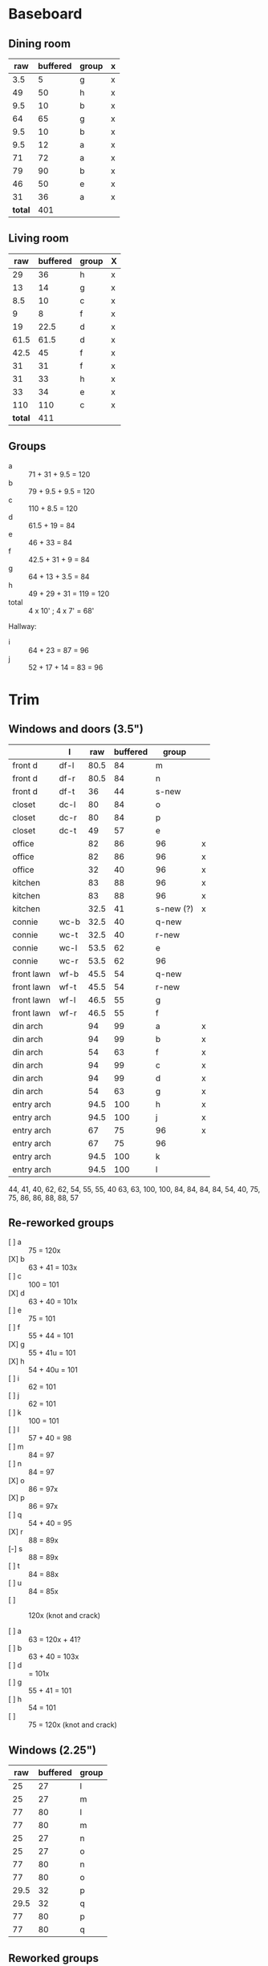 * Baseboard

** Dining room

|     raw | buffered | group | x |
|---------+----------+-------+---|
|     3.5 |        5 | g     | x |
|      49 |       50 | h     | x |
|     9.5 |       10 | b     | x |
|      64 |       65 | g     | x |
|     9.5 |       10 | b     | x |
|     9.5 |       12 | a     | x |
|      71 |       72 | a     | x |
|      79 |       90 | b     | x |
|      46 |       50 | e     | x |
|      31 |       36 | a     | x |
|---------+----------+-------+---|
| *total* |      401 |       |   |
   #+TBLFM: $1=34-3.5::$2=vsum(@2..@-1)

** Living room

|     raw | buffered | group | X |
|---------+----------+-------+---|
|      29 |       36 | h     | x |
|      13 |       14 | g     | x |
|     8.5 |       10 | c     | x |
|       9 |        8 | f     | x |
|      19 |     22.5 | d     | x |
|    61.5 |     61.5 | d     | x |
|    42.5 |       45 | f     | x |
|      31 |       31 | f     | x |
|      31 |       33 | h     | x |
|      33 |       34 | e     | x |
|     110 |      110 | c     | x |
|---------+----------+-------+---|
| *total* |      411 |       |   |
   #+TBLFM: $1=32-3.5::$2=vsum(@2..@-1)

** Groups

- a :: 71 + 31 + 9.5 = 120
- b :: 79 + 9.5 + 9.5 = 120
- c :: 110 + 8.5 = 120
- d :: 61.5 + 19 = 84
- e :: 46 + 33 = 84
- f :: 42.5 + 31 + 9 = 84
- g :: 64 + 13 + 3.5 = 84
- h :: 49 + 29 + 31 = 119 = 120
- total :: 4 x 10' ; 4 x 7' = 68'

Hallway:
- i :: 64 + 23 = 87 = 96
- j :: 52 + 17 + 14 = 83 = 96

* Trim
** Windows and doors (3.5")
|            | l    |  raw | buffered | group     |   |
|------------+------+------+----------+-----------+---|
| front d    | df-l | 80.5 |       84 | m         |   |
| front d    | df-r | 80.5 |       84 | n         |   |
| front d    | df-t |   36 |       44 | s-new     |   |
| closet     | dc-l |   80 |       84 | o         |   |
| closet     | dc-r |   80 |       84 | p         |   |
| closet     | dc-t |   49 |       57 | e         |   |
| office     |      |   82 |       86 | 96        | x |
| office     |      |   82 |       86 | 96        | x |
| office     |      |   32 |       40 | 96        | x |
| kitchen    |      |   83 |       88 | 96        | x |
| kitchen    |      |   83 |       88 | 96        | x |
| kitchen    |      | 32.5 |       41 | s-new (?) | x |
|------------+------+------+----------+-----------+---|
| connie     | wc-b | 32.5 |       40 | q-new     |   |
| connie     | wc-t | 32.5 |       40 | r-new     |   |
| connie     | wc-l | 53.5 |       62 | e         |   |
| connie     | wc-r | 53.5 |       62 | 96        |   |
| front lawn | wf-b | 45.5 |       54 | q-new     |   |
| front lawn | wf-t | 45.5 |       54 | r-new     |   |
| front lawn | wf-l | 46.5 |       55 | g         |   |
| front lawn | wf-r | 46.5 |       55 | f         |   |
|------------+------+------+----------+-----------+---|
| din arch   |      |   94 |       99 | a         | x |
| din arch   |      |   94 |       99 | b         | x |
| din arch   |      |   54 |       63 | f         | x |
| din arch   |      |   94 |       99 | c         | x |
| din arch   |      |   94 |       99 | d         | x |
| din arch   |      |   54 |       63 | g         | x |
| entry arch |      | 94.5 |      100 | h         | x |
| entry arch |      | 94.5 |      100 | j         | x |
| entry arch |      |   67 |       75 | 96        | x |
| entry arch |      |   67 |       75 | 96        |   |
| entry arch |      | 94.5 |      100 | k         |   |
| entry arch |      | 94.5 |      100 | l         |   |
|------------+------+------+----------+-----------+---|

44, 41, 40, 62, 62, 54, 55, 55, 40
63, 63, 100, 100, 84, 84, 84, 84,
54, 40, 75, 75, 86, 86, 88, 88, 57

** Re-reworked groups

- [ ] a :: 75 = 120x
- [X] b :: 63 + 41 = 103x
- [ ] c :: 100 = 101
- [X] d :: 63 + 40 = 101x
- [ ] e :: 75 = 101
- [ ] f :: 55 + 44 = 101 
- [X] g :: 55 + 41u = 101 
- [X] h :: 54 + 40u = 101
- [ ] i :: 62 = 101
- [ ] j :: 62 = 101
- [ ] k :: 100 = 101
- [ ] l :: 57 + 40 = 98
- [ ] m :: 84 = 97
- [ ] n :: 84 = 97
- [X] o :: 86 = 97x
- [X] p :: 86 = 97x
- [ ] q :: 54 + 40 = 95
- [X] r :: 88 = 89x
- [-] s :: 88 = 89x
- [ ] t :: 84 = 88x
- [ ] u :: 84 = 85x
- [ ] :: 120x (knot and crack)

- [ ] a :: 63 = 120x + 41?
- [ ] b :: 63 + 40 = 103x
- [ ] d ::  = 101x
- [ ] g :: 55 + 41 = 101 
- [ ] h :: 54 = 101
- [ ] :: 75 = 120x (knot and crack)


** Windows (2.25")

|  raw | buffered | group |
|------+----------+-------|
|   25 |       27 | l     |
|   25 |       27 | m     |
|   77 |       80 | l     |
|   77 |       80 | m     |
|   25 |       27 | n     |
|   25 |       27 | o     |
|   77 |       80 | n     |
|   77 |       80 | o     |
| 29.5 |       32 | p     |
| 29.5 |       32 | q     |
|   77 |       80 | p     |
|   77 |       80 | q     |


** Reworked groups

- [X] a :: 99 = 120
- [X] b :: 99 = 120
- [X] c :: 99 = 120
- [X] d :: 99 = 120 
- [X] h :: 100 = 120
- [X] j :: 100 = 120
- [ ] e :: 62 + 57 = 119 = 120
- [ ] f :: 63 + 55 = 118 = 120
- [ ] g :: 63 + 55 = 118 = 120 
- [ ] i :: 120 (knot and crack)
- [ ] k :: 100 = 120
- [ ] l :: 100 = 120
- [ ] m :: 7
- [ ] n :: 7
- [ ] o :: 7
- [ ] p :: 7
- [ ] q :: 54 + 40 = 94 = 96
- [ ] r :: 54 + 40 = 94 = 96
- [ ] s :: 44 + 41 = 85 = 96

Arches will require: 15 x 8': $276


* Doors

- Height (floor to top corner): 85in
- Width (corner to corner): 39in
- Doors: entry, dining/office x 2, dining/kitchen, office closet, entry
  closet (55in wide)

~1275in or ~108 ft

* Grand Total

| type    | length | cost/ft |   sub |
|---------+--------+---------+-------|
| base    |     90 |    1.55 | 139.5 |
| door    |    108 |    1.40 | 151.2 |
| window  |     70 |    1.40 |   98. |
|---------+--------+---------+-------|
| *total* |        |         | 388.7 |

Minus office
| type    | length | cost/ft |    sub |
|---------+--------+---------+--------|
| base    |     65 |    1.55 | 100.75 |
| door    |     73 |    1.40 |  102.2 |
| window  |     60 |    1.40 |    84. |
|---------+--------+---------+--------|
| *total* |        |         | 286.95 |
#+TBLFM: $2=108-(((170+40)*2)/12)::$4=vsum(@2..@-1)

* Doorway pieces required:

- Entry way sides: 95 x 5.25 (2)
- Entry way top: 67 x 5.25
- Dining room top: 55 x 6.5

Office is covered with pieces in garage; just get one planed to 3/4
- Office sides: 4.5, 4 x 82 (3/4") 
- Office top: 5 x 30 (1")
